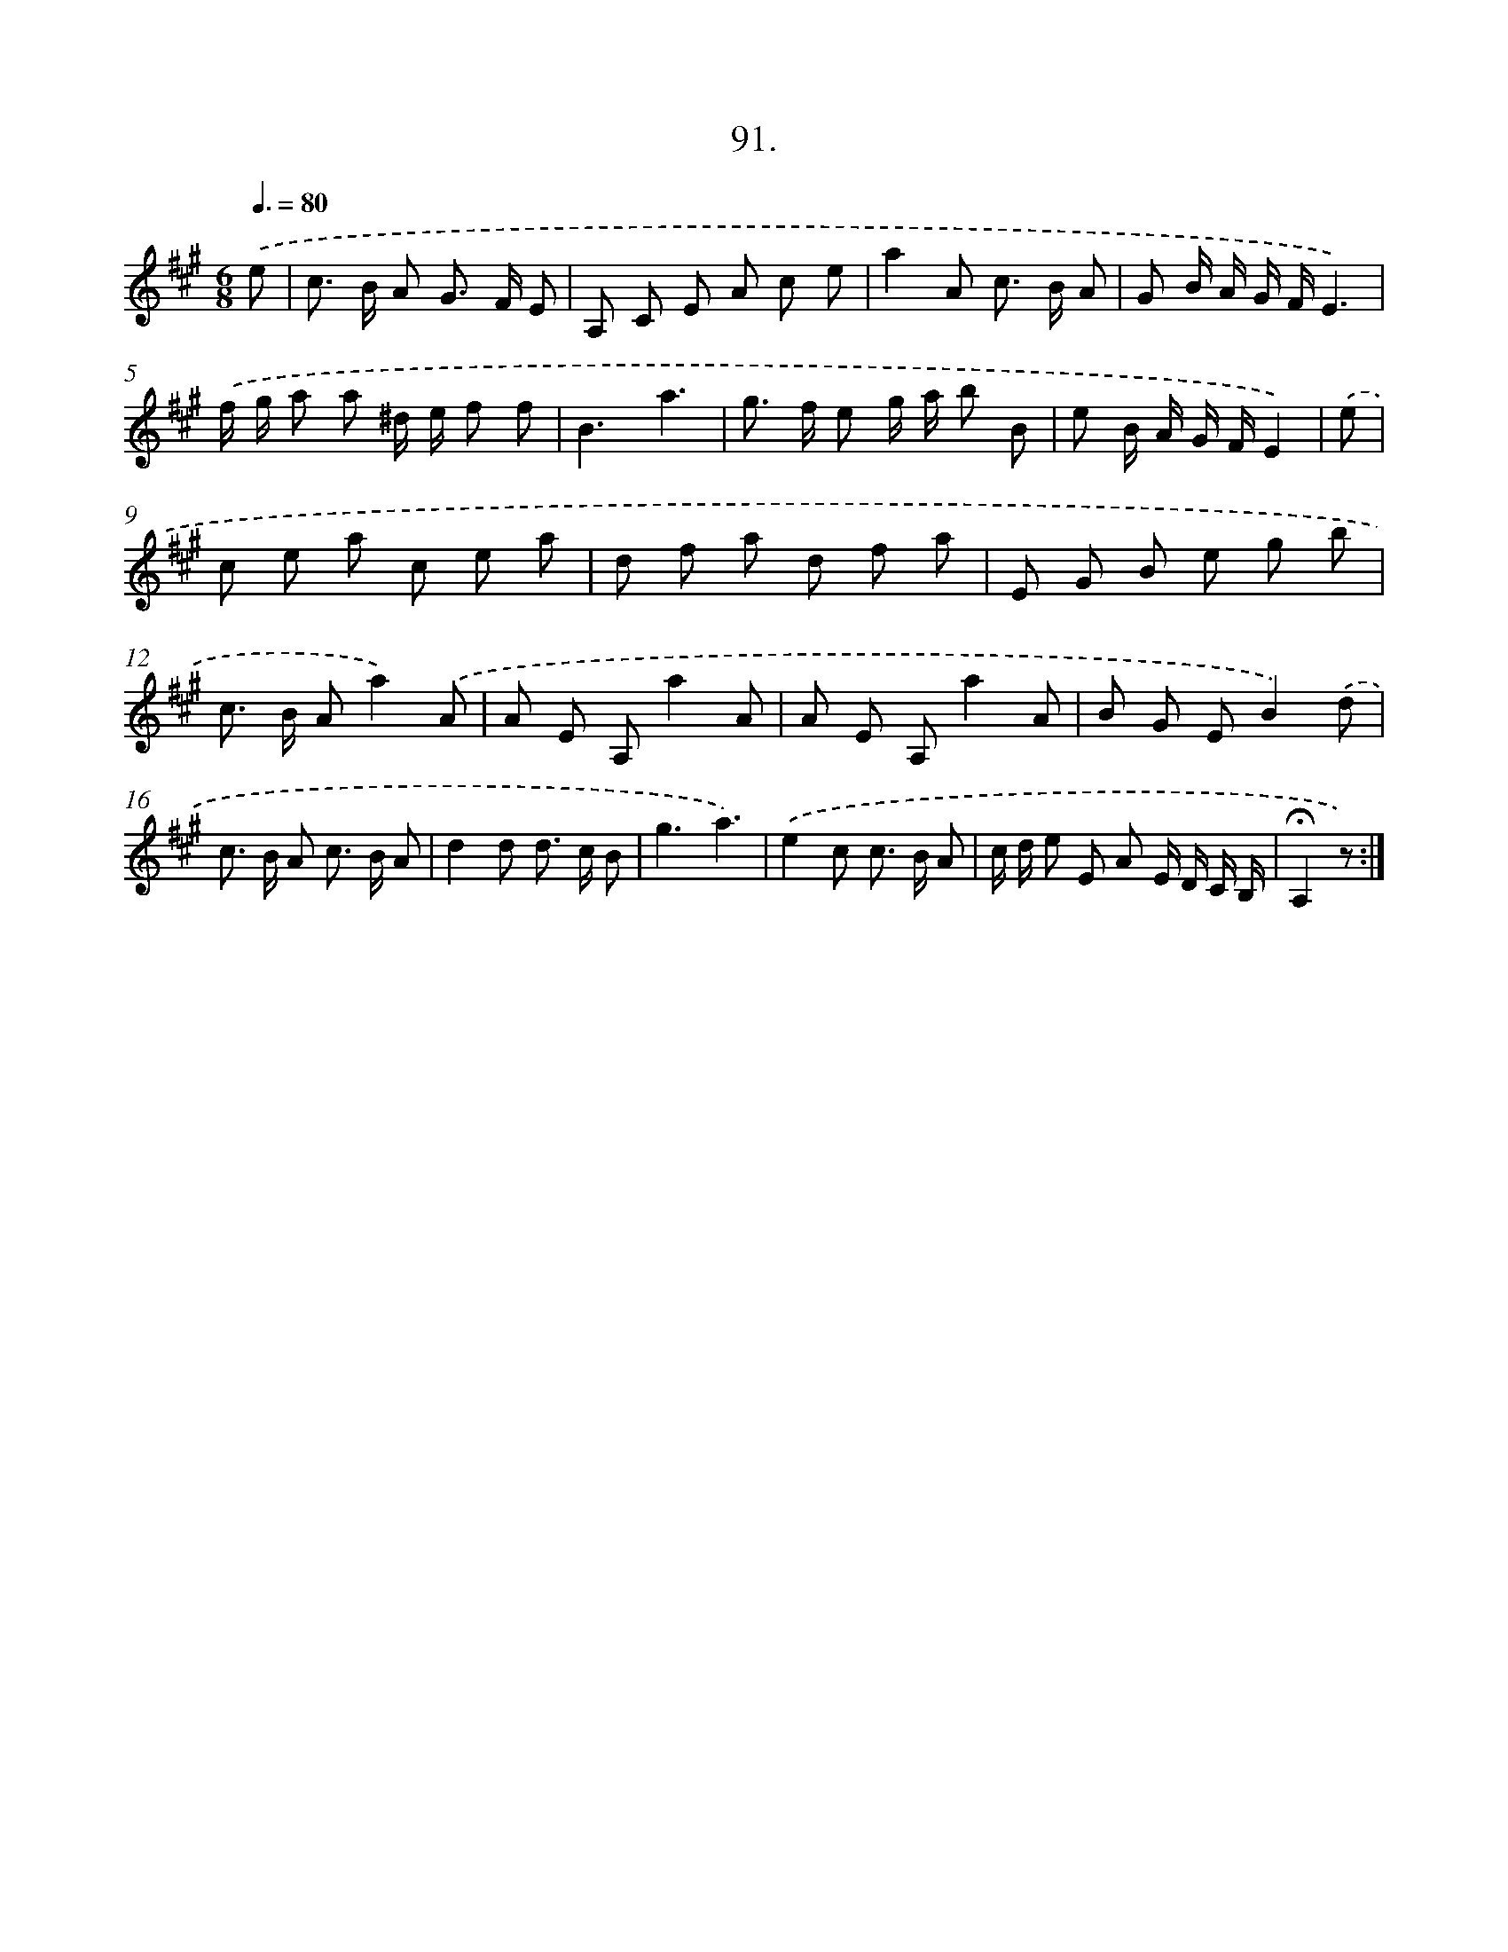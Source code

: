 X: 14409
T: 91.
%%abc-version 2.0
%%abcx-abcm2ps-target-version 5.9.1 (29 Sep 2008)
%%abc-creator hum2abc beta
%%abcx-conversion-date 2018/11/01 14:37:44
%%humdrum-veritas 2091982727
%%humdrum-veritas-data 3821373613
%%continueall 1
%%barnumbers 0
L: 1/8
M: 6/8
Q: 3/8=80
K: A clef=treble
.('e [I:setbarnb 1]|
c> B A G> F E |
A, C E A c e |
a2A c> B A |
G B/ A/ G/ F/E3) |
.('f/ g/ a a ^d/ e/ f f |
B3a3 |
g> f e g/ a/ b B |
e B/ A/ G/ F/E2) |
.('e [I:setbarnb 9]|
c e a c e a |
d f a d f a |
E G B e g b |
c> B Aa2).('A |
A E A,a2A |
A E A,a2A |
B G EB2).('d |
c> B A c> B A |
d2d d> c B |
g3a3) |
.('e2c c> B A |
c/ d/ e E A E/ D/ C/ B,/ |
!fermata!A,2z) :|]
